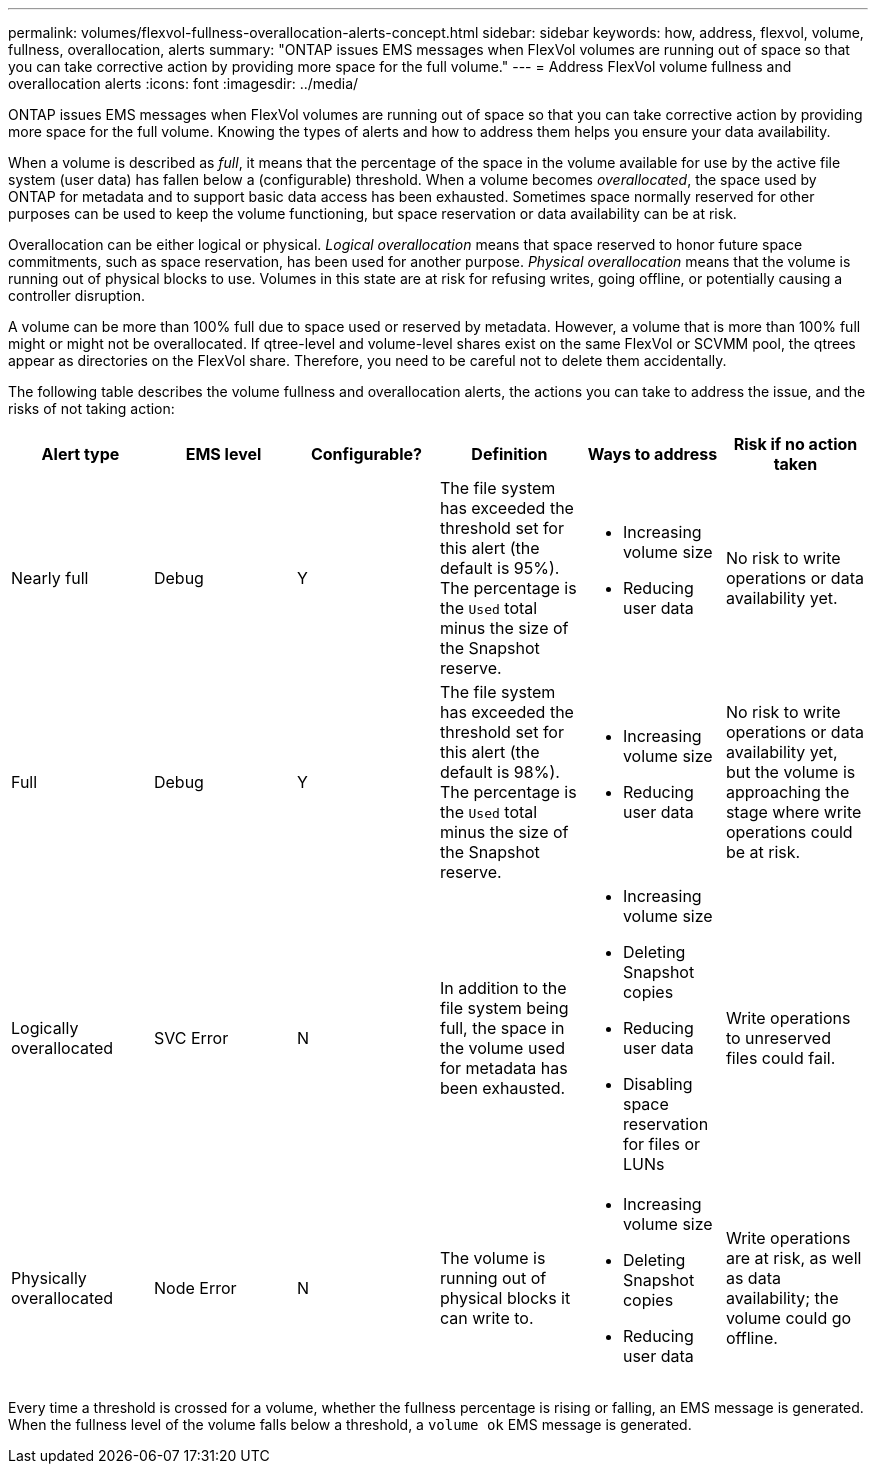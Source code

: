 ---
permalink: volumes/flexvol-fullness-overallocation-alerts-concept.html
sidebar: sidebar
keywords: how, address, flexvol, volume, fullness, overallocation, alerts
summary: "ONTAP issues EMS messages when FlexVol volumes are running out of space so that you can take corrective action by providing more space for the full volume."
---
= Address FlexVol volume fullness and overallocation alerts
:icons: font
:imagesdir: ../media/

[.lead]
ONTAP issues EMS messages when FlexVol volumes are running out of space so that you can take corrective action by providing more space for the full volume. Knowing the types of alerts and how to address them helps you ensure your data availability.

When a volume is described as _full_, it means that the percentage of the space in the volume available for use by the active file system (user data) has fallen below a (configurable) threshold. When a volume becomes _overallocated_, the space used by ONTAP for metadata and to support basic data access has been exhausted. Sometimes space normally reserved for other purposes can be used to keep the volume functioning, but space reservation or data availability can be at risk.

Overallocation can be either logical or physical. _Logical overallocation_ means that space reserved to honor future space commitments, such as space reservation, has been used for another purpose. _Physical overallocation_ means that the volume is running out of physical blocks to use. Volumes in this state are at risk for refusing writes, going offline, or potentially causing a controller disruption.

A volume can be more than 100% full due to space used or reserved by metadata. However, a volume that is more than 100% full might or might not be overallocated. If qtree-level and volume-level shares exist on the same FlexVol or SCVMM pool, the qtrees appear as directories on the FlexVol share. Therefore, you need to be careful not to delete them accidentally.

The following table describes the volume fullness and overallocation alerts, the actions you can take to address the issue, and the risks of not taking action:
[cols="6*",options="header"]
|===
| Alert type| EMS level| Configurable?| Definition| Ways to address| Risk if no action taken
a|
Nearly full
a|
Debug
a|
Y
a|
The file system has exceeded the threshold set for this alert (the default is 95%). The percentage is the `Used` total minus the size of the Snapshot reserve.

a|

* Increasing volume size
* Reducing user data

a|
No risk to write operations or data availability yet.
a|
Full
a|
Debug
a|
Y
a|
The file system has exceeded the threshold set for this alert (the default is 98%). The percentage is the `Used` total minus the size of the Snapshot reserve.

a|

* Increasing volume size
* Reducing user data

a|
No risk to write operations or data availability yet, but the volume is approaching the stage where write operations could be at risk.
a|
Logically overallocated
a|
SVC Error
a|
N
a|
In addition to the file system being full, the space in the volume used for metadata has been exhausted.
a|

* Increasing volume size
* Deleting Snapshot copies
* Reducing user data
* Disabling space reservation for files or LUNs

a|
Write operations to unreserved files could fail.
a|
Physically overallocated
a|
Node Error
a|
N
a|
The volume is running out of physical blocks it can write to.
a|

* Increasing volume size
* Deleting Snapshot copies
* Reducing user data

a|
Write operations are at risk, as well as data availability; the volume could go offline.
|===
Every time a threshold is crossed for a volume, whether the fullness percentage is rising or falling, an EMS message is generated. When the fullness level of the volume falls below a threshold, a `volume ok` EMS message is generated.
